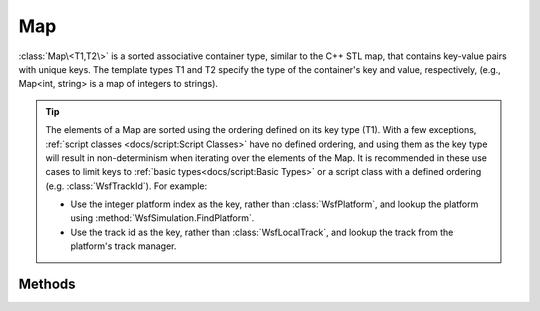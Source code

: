 .. ****************************************************************************
.. CUI
..
.. The Advanced Framework for Simulation, Integration, and Modeling (AFSIM)
..
.. The use, dissemination or disclosure of data in this file is subject to
.. limitation or restriction. See accompanying README and LICENSE for details.
.. ****************************************************************************

Map
---

.. class:: Map<T1,T2> inherits Object
   :cloneable:
   :constructible:
   :container:

:class:`Map\<T1,T2\>` is a sorted associative container type, similar to the C++ STL map, that contains key-value pairs with unique keys. The template types T1 and T2 specify the type of the
container's key and value, respectively, (e.g., Map<int, string> is a map of integers to strings).

.. tip::

   The elements of a Map are sorted using the ordering defined on its key type (T1). With a few exceptions, :ref:`script classes <docs/script:Script Classes>` have no defined ordering, and using them as the key type will result in non-determinism when iterating over the elements of the Map. It is recommended in these use cases to limit keys to :ref:`basic types<docs/script:Basic Types>` or a script class with a defined ordering (e.g. :class:`WsfTrackId`). For example:

   * Use the integer platform index as the key, rather than :class:`WsfPlatform`, and lookup the platform using :method:`WsfSimulation.FindPlatform`.
   * Use the track id as the key, rather than :class:`WsfLocalTrack`, and lookup the track from the platform's track manager.

Methods
=======

.. method:: int Size()
   
   Returns the current number of elements in the map.

.. method:: bool Empty()
   
   Returns true if there are no elements in the map.

.. method:: bool Erase(T1 aKey)
   
   Erases the element with the specified key.

.. method:: bool Exists(T1 aKey)
            bool Exists(T1 aKey, T2 aData)
   
   Returns true if the element with the specified key exists.

.. method:: T2 Get(T1 aKey)
   
   Returns the element with the specified key (aKey). If no element has the specified key, a zero or null value will be
   returned.  You can use the bracket operator '[ ]' instead of Get (e.g., myMap[2] instead of myMap.Get(2)).

.. method:: void Set(T1 aKey, T2 aData)
   
   Sets the element at the given key (aKey) to the given value (aData). You can use the bracket operator '[ ]' instead of
   Set (e.g., myMap[2] = 'hello' instead of myMap.Set(2, 'hello')).

.. method:: void Clear()
   
   Clears the map.

.. method:: T1 ElementKeyAtIndex(int aIndex)
   
   Returns the key that is stored at the specified index.

.. method:: Set<T1> KeySet()

   Returns the full :class:`Set<Set\<T\>>` of keys for the map.

.. method:: MapIterator GetIterator()
   
   Return an iterator that points to the beginning of the map. This is used by the script language to support the
   :ref:`foreach<docs/script:\<foreach-loop\>>` command, but may also be used directly.

